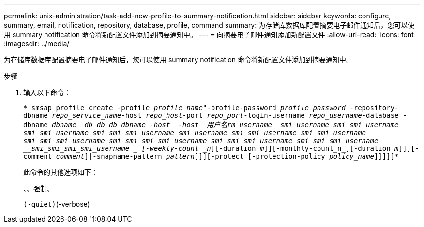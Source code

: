 ---
permalink: unix-administration/task-add-new-profile-to-summary-notification.html 
sidebar: sidebar 
keywords: configure, summary, email, notification, repository, database, profile, command 
summary: 为存储库数据库配置摘要电子邮件通知后，您可以使用 summary notification 命令将新配置文件添加到摘要通知中。 
---
= 向摘要电子邮件通知添加新配置文件
:allow-uri-read: 
:icons: font
:imagesdir: ../media/


[role="lead"]
为存储库数据库配置摘要电子邮件通知后，您可以使用 summary notification 命令将新配置文件添加到摘要通知中。

.步骤
. 输入以下命令：
+
`* smsap profile create -profile _profile_name_"-profile-password _profile_password_]-repository-dbname _repo_service_name_-host _repo_host_-port _repo_port_-login-username _repo_username_-database -dbname _dbname _db_db_db_dbname -host _-host _用户名__rm_username ___smi_username __smi_smi_username __smi_smi_username __smi_smi_smi_username __smi_username __smi_smi_username __smi_smi_username __smi_smi_smi_username __smi_smi_smi_smi_username __smi_smi_smi_username __smi_smi_smi_username __smi_smi_smi_smi_username _ [-weekly-count _n_][-duration _m_]][-monthly-count_n_][-duration _m_]]][-comment _comment_][-snapname-pattern _pattern_]]][-protect [-protection-policy _policy_name_]]]]]*`

+
此命令的其他选项如下：

+
``、``、强制、

+
``(-quiet)``(-verbose)


